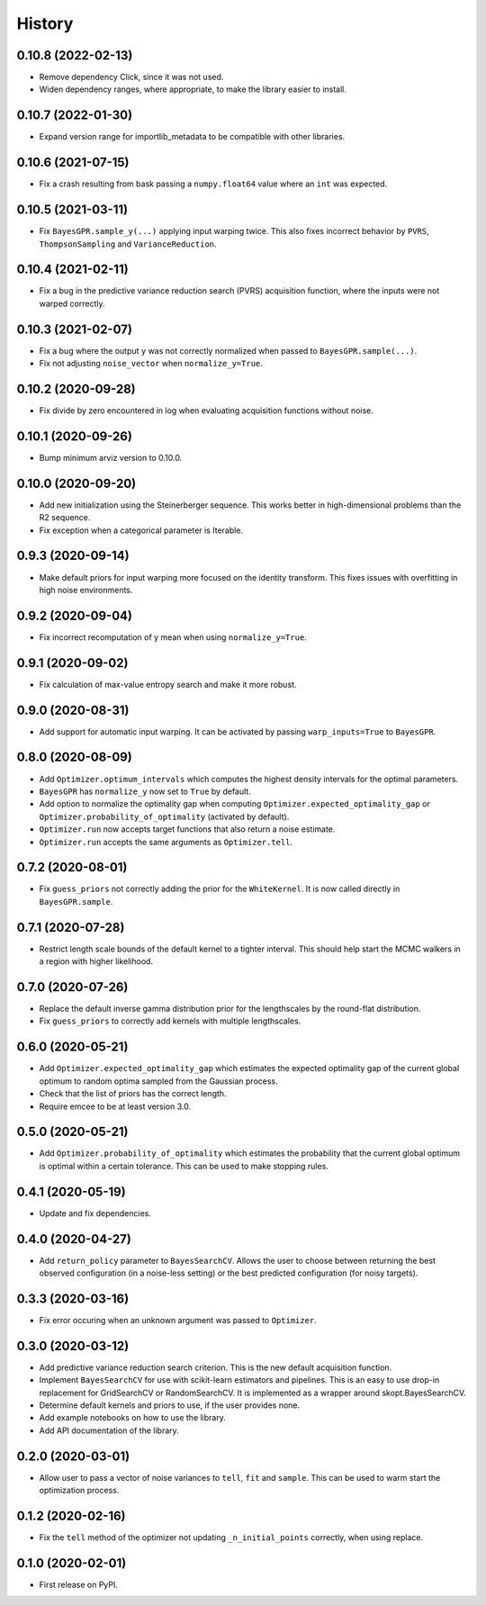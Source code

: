 =======
History
=======

0.10.8 (2022-02-13)
-------------------
* Remove dependency Click, since it was not used.
* Widen dependency ranges, where appropriate, to make the library easier to
  install.

0.10.7 (2022-01-30)
-------------------
* Expand version range for importlib_metadata to be compatible with other
  libraries.

0.10.6 (2021-07-15)
-------------------
* Fix a crash resulting from bask passing a ``numpy.float64`` value where
  an ``int`` was expected.

0.10.5 (2021-03-11)
-------------------
* Fix ``BayesGPR.sample_y(...)`` applying input warping twice. This also
  fixes incorrect behavior by ``PVRS``, ``ThompsonSampling`` and
  ``VarianceReduction``.

0.10.4 (2021-02-11)
-------------------
* Fix a bug in the predictive variance reduction search (PVRS) acquisition
  function, where the inputs were not warped correctly.

0.10.3 (2021-02-07)
-------------------
* Fix a bug where the output ``y`` was not correctly normalized when passed to
  ``BayesGPR.sample(...)``.
* Fix not adjusting ``noise_vector`` when ``normalize_y=True``.

0.10.2 (2020-09-28)
-------------------
* Fix divide by zero encountered in log when evaluating acquisition functions
  without noise.

0.10.1 (2020-09-26)
-------------------
* Bump minimum arviz version to 0.10.0.

0.10.0 (2020-09-20)
-------------------
* Add new initialization using the Steinerberger sequence. This works better
  in high-dimensional problems than the R2 sequence.
* Fix exception when a categorical parameter is Iterable.

0.9.3 (2020-09-14)
------------------
* Make default priors for input warping more focused on the identity transform.
  This fixes issues with overfitting in high noise environments.

0.9.2 (2020-09-04)
------------------
* Fix incorrect recomputation of y mean when using ``normalize_y=True``.

0.9.1 (2020-09-02)
------------------
* Fix calculation of max-value entropy search and make it more robust.

0.9.0 (2020-08-31)
------------------
* Add support for automatic input warping. It can be activated by passing
  ``warp_inputs=True`` to ``BayesGPR``.

0.8.0 (2020-08-09)
------------------

* Add ``Optimizer.optimum_intervals`` which computes the highest density
  intervals for the optimal parameters.
* ``BayesGPR`` has ``normalize_y`` now set to ``True`` by default.
* Add option to normalize the optimality gap when computing
  ``Optimizer.expected_optimality_gap`` or
  ``Optimizer.probability_of_optimality`` (activated by default).
* ``Optimizer.run`` now accepts target functions that also return a noise
  estimate.
* ``Optimizer.run`` accepts the same arguments as ``Optimizer.tell``.

0.7.2 (2020-08-01)
------------------
* Fix ``guess_priors`` not correctly adding the prior for the ``WhiteKernel``.
  It is now called directly in ``BayesGPR.sample``.

0.7.1 (2020-07-28)
------------------
* Restrict length scale bounds of the default kernel to a tighter interval.
  This should help start the MCMC walkers in a region with higher likelihood.

0.7.0 (2020-07-26)
------------------
* Replace the default inverse gamma distribution prior for the lengthscales by the round-flat distribution.
* Fix ``guess_priors`` to correctly add kernels with multiple lengthscales.

0.6.0 (2020-05-21)
------------------

* Add ``Optimizer.expected_optimality_gap`` which estimates the expected optimality gap of the current global optimum
  to random optima sampled from the Gaussian process.
* Check that the list of priors has the correct length.
* Require emcee to be at least version 3.0.

0.5.0 (2020-05-21)
------------------

* Add ``Optimizer.probability_of_optimality`` which estimates the probability that the current global optimum is
  optimal within a certain tolerance. This can be used to make stopping rules.

0.4.1 (2020-05-19)
------------------

* Update and fix dependencies.

0.4.0 (2020-04-27)
------------------

* Add ``return_policy`` parameter to ``BayesSearchCV``. Allows the user to choose between returning the best
  observed configuration (in a noise-less setting) or the best predicted configuration (for noisy targets).

0.3.3 (2020-03-16)
------------------

* Fix error occuring when an unknown argument was passed to ``Optimizer``.

0.3.0 (2020-03-12)
------------------

* Add predictive variance reduction search criterion. This is the new default
  acquisition function.
* Implement ``BayesSearchCV`` for use with scikit-learn estimators and
  pipelines. This is an easy to use drop-in replacement for GridSearchCV or
  RandomSearchCV. It is implemented as a wrapper around skopt.BayesSearchCV.
* Determine default kernels and priors to use, if the user provides none.
* Add example notebooks on how to use the library.
* Add API documentation of the library.


0.2.0 (2020-03-01)
------------------

* Allow user to pass a vector of noise variances to ``tell``, ``fit`` and ``sample``.
  This can be used to warm start the optimization process.

0.1.2 (2020-02-16)
------------------

* Fix the ``tell`` method of the optimizer not updating ``_n_initial_points`` correctly,
  when using replace.

0.1.0 (2020-02-01)
------------------

* First release on PyPI.
